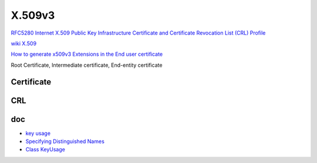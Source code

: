 X.509v3
==========================================================

`RFC5280 Internet X.509 Public Key Infrastructure Certificate and Certificate Revocation List (CRL) Profile <https://tools.ietf.org/html/rfc5280>`_

`wiki X.509 <https://en.wikipedia.org/wiki/X.509>`_

`How to generate x509v3 Extensions in the End user certificate  <https://access.redhat.com/solutions/28965>`_

Root Certificate, Intermediate certificate, End-entity certificate

Certificate
----------------------------------------------------

.. raw::

    Certificate  ::=  SEQUENCE  {
            tbsCertificate       TBSCertificate,
            signatureAlgorithm   AlgorithmIdentifier,
            signatureValue       BIT STRING  }

       TBSCertificate  ::=  SEQUENCE  {
            version         [0]  EXPLICIT Version DEFAULT v1,
            serialNumber         CertificateSerialNumber,
            signature            AlgorithmIdentifier,
            issuer               Name,
            validity             Validity,
            subject              Name,
            subjectPublicKeyInfo SubjectPublicKeyInfo,
            issuerUniqueID  [1]  IMPLICIT UniqueIdentifier OPTIONAL,
                                 -- If present, version MUST be v2 or v3
                                  subjectUniqueID [2]  IMPLICIT UniqueIdentifier OPTIONAL,
                                 -- If present, version MUST be v2 or v3
            extensions      [3]  EXPLICIT Extensions OPTIONAL
                                 -- If present, version MUST be v3
            }

       Version  ::=  INTEGER  {  v1(0), v2(1), v3(2)  }

       CertificateSerialNumber  ::=  INTEGER

       Validity ::= SEQUENCE {
        notBefore      Time,
        notAfter       Time }

       Time ::= CHOICE {
            utcTime        UTCTime,
            generalTime    GeneralizedTime }

       UniqueIdentifier  ::=  BIT STRING

       SubjectPublicKeyInfo  ::=  SEQUENCE  {
            algorithm            AlgorithmIdentifier,
            subjectPublicKey     BIT STRING  }

       Extensions  ::=  SEQUENCE SIZE (1..MAX) OF Extension

       Extension  ::=  SEQUENCE  {
            extnID      OBJECT IDENTIFIER,
            critical    BOOLEAN DEFAULT FALSE,
            extnValue   OCTET STRING
                        -- contains the DER encoding of an ASN.1 value
                        -- corresponding to the extension type identified
                        -- by extnID
            }

CRL
----------------------------------------------------

.. raw::

    CertificateList  ::=  SEQUENCE  {
            tbsCertList          TBSCertList,
            signatureAlgorithm   AlgorithmIdentifier,
            signatureValue       BIT STRING  }

       TBSCertList  ::=  SEQUENCE  {
            version                 Version OPTIONAL,
                                         -- if present, MUST be v2
            signature               AlgorithmIdentifier,
            issuer                  Name,
            thisUpdate              Time,
            nextUpdate              Time OPTIONAL,
            revokedCertificates     SEQUENCE OF SEQUENCE  {
                 userCertificate         CertificateSerialNumber,
                 revocationDate          Time,
                 crlEntryExtensions      Extensions OPTIONAL
                                          -- if present, version MUST be v2
                                      }  OPTIONAL,
            crlExtensions           [0]  EXPLICIT Extensions OPTIONAL
                                          -- if present, version MUST be v2
                                      }


doc
----

- `key usage <https://ldapwiki.com/wiki/KeyUsage>`_
- `Specifying Distinguished Names <https://www.cryptosys.net/pki/manpki/pki_distnames.html>`_
- `Class KeyUsage <http://rcardon.free.fr/websign/download/api-x509-ext/be/cardon/asn1/x509/extensions/KeyUsage.html>`_
